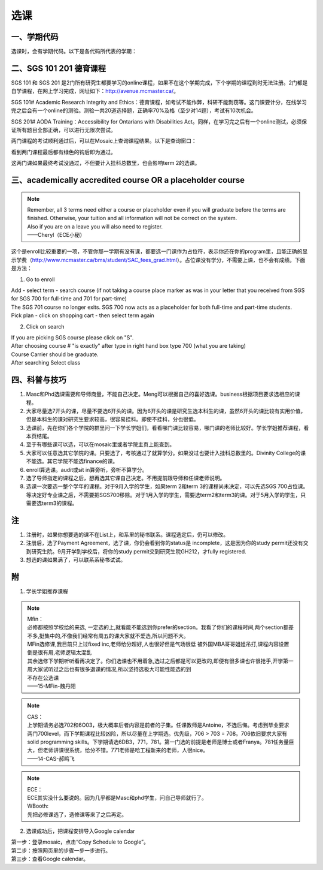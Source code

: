 ﻿选课
================
一、学期代码
-----------------------------------
选课时，会有学期代码。以下是各代码所代表的学期：

.. image:: /resource/term_number.jpg
   :align: center
 
二、SGS 101 201 德育课程
------------------------------------------------------
SGS 101 和 SGS 201 是2门所有研究生都要学习的online课程，如果不在这个学期完成，下个学期的课程到时无法注册。2门都是自学课程，在网上学习完成，网址如下：http://avenue.mcmaster.ca/。 

SGS 101# Academic Research Integrity and Ethics：德育课程，如考试不能作弊，科研不能剽窃等。这门课要计分，在线学习完之后会有一个online的测验。测验一共20道选择题，正确率70%及格（至少对14题），考试有10次机会。

SGS 201# AODA Training：Accessibility for Ontarians with Disabilities Act。同样，在学习完之后有一个online测试，必须保证所有题目全部正确，可以进行无限次尝试。 

两门课程的考试顺利通过后，可以在Mosaic上查询课程结果。以下是查询窗口：

.. image:: /resource/SGS/SGS_01.png
   :align: center

.. image:: /resource/SGS/SGS_02.png
   :align: center

.. image:: /resource/SGS/SGS_03.png
   :align: center

看到两门课程最后都有绿色的钩后即为通过。

这两门课如果最终考试没通过，不但要计入挂科总数里，也会影响term 2的选课。

三、academically accredited course OR a placeholder course
--------------------------------------------------------------------------------------------------------
.. note::
   
   | Remember, all 3 terms need either a course or placeholder even if you will graduate before the terms are finished.  Otherwise, your tuition and all information will not be correct on the system.
   | Also if you are on a leave you will also need to register.
   | ——Cheryl（ECE小秘）

这个是enroll比较重要的一项，不管你那一学期有没有课，都要选一门课作为占位符，表示你还在你的program里，且能正确的显示学费（http://www.mcmaster.ca/bms/student/SAC_fees_grad.html）。占位课没有学分，不需要上课，也不会有成绩。下面是方法：

1. Go to enroll

| Add - select term - search course (if not taking a course place marker as was in your letter that you received from SGS for SGS 700 for full-time and 701 for part-time)
| The SGS 701 course no longer exits. SGS 700 now acts as a placeholder for both full-time and part-time students.
| Pick plan - click on shopping cart - then select term again

2. Click on search 

| If you are picking SGS course please click on "S".
| After choosing course # "is exactly" after type in right hand box type 700 (what you are taking)
| Course Carrier should be graduate.
| After searching Select class

四、科普与技巧
----------------------------------------------------------
1. Masc和Phd选课需要和导师商量，不能自己决定。Meng可以根据自己的喜好选课。business根据项目要求选相应的课程。 
2. 大家尽量选7开头的课，尽量不要选6开头的课。因为6开头的课是研究生选本科生的课，虽然6开头的课比较有实用价值，但是本科生的课对研究生要求较高，很容易挂科。即使不挂科，分也很低。 
3. 选课前，先在你们各个学院的群里问一下学长学姐们，看看哪门课比较容易，哪门课的老师比较好。学长学姐推荐课程，看本页结尾。 
4. 至于有哪些课可以选，可以在mosaic里或者学院主页上能查到。 
5. 大家可以任意选其它学院的课。只要选了，考核通过了就算学分。如果没过也要计入挂科总数里的。Divinity College的课不能选。其它学院不能选finance的课。
6. enroll算选课。audit或sit in算旁听，旁听不算学分。 
7. 选了导师指定的课程之后，想再选其它课自己决定。不用提前跟导师和任课老师说明。 
8. 选课一次要选一整个学年的课程。对于9月入学的学生，如果term 2和term 3的课程尚未决定，可以先选SGS 700占位课。等决定好专业课之后，不需要把SGS700移除。对于1月入学的学生，需要选term2和term3的课。对于5月入学的学生，只需要选term3的课程。

注
------------------------
1. 注册时，如果你想要选的课不在List上，和系里的秘书联系。课程选定后，仍可以修改。 
2. 注册后，选了Payment Agreement，选了课，你仍会看到你的status是 incomplete，这是因为你的study permit还没有交到研究生院。9月开学到学校后，将你的study permit交到研究生院GH212，才fully registered. 
3. 想选的课如果满了，可以联系系秘书试试。

附
-----------------------------------------
1) 学长学姐推荐课程

.. note::
   
   | Mfin：
   | 必修都按照学校给的来选, 一定选的上,就看能不能选到你prefer的section。我看了你们的课程时间,两个section都差不多,挺集中的,不像我们经常有周五的课大家就不爱选,所以问题不大。 
   | MFin选修课,我目前只上过fixed inc,老师给分超好,人也很好但是气场很低 被外国MBA哥哥姐姐吊打,课程内容设置倒是很有用,老师逻辑太混乱 
   | 其余选修下学期听听看再决定了。你们选课也不用着急,选过之后都是可以更改的,即便有很多课也许很抢手,开学第一周大家试听过之后也有很多退课的情况,所以坚持选极大可能性能选的到 
   | 不存在公选课 
   | ——15-MFin-魏丹阳 

.. note::
   
   | CAS： 
   | 上学期请务必选702和6O03，极大概率后者内容是前者的子集。任课教师是Antoine，不选后悔。考虑到毕业要求两门700level，而下学期课程比较凶险，所以尽量在上学期选。优先级，706 > 703 = 708。706依旧要求大家有solid programming skills。下学期请选6DB3，771，781。第一门选的前提是老师是博士或者Franya。781任务量巨大，但老师讲课很系统，给分不错。771老师是哈工程新来的老师，人很nice。 
   | ——14-CAS-郝鸣飞 

.. note::
   
   | ECE： 
   | ECE其实没什么要说的。因为几乎都是Masc和phd学生，问自己导师就行了。 

   | WBooth: 
   | 先把必修课选了，选修课等来了之后再定。 

2) 选课成功后，把课程安排导入Google calendar

| 第一步：登录mosaic，点击“Copy Schedule to Google”。

.. image:: /resource/XuanKe/KeCheng_GoogleCalendar_1.png
   :align: center

| 第二步：按照网页里的步骤一步一步进行。

.. image:: /resource/XuanKe/KeCheng_GoogleCalendar_2.png
   :align: center

| 第三步：查看Google calendar。

.. image:: /resource/XuanKe/KeCheng_GoogleCalendar_3.png
   :align: center